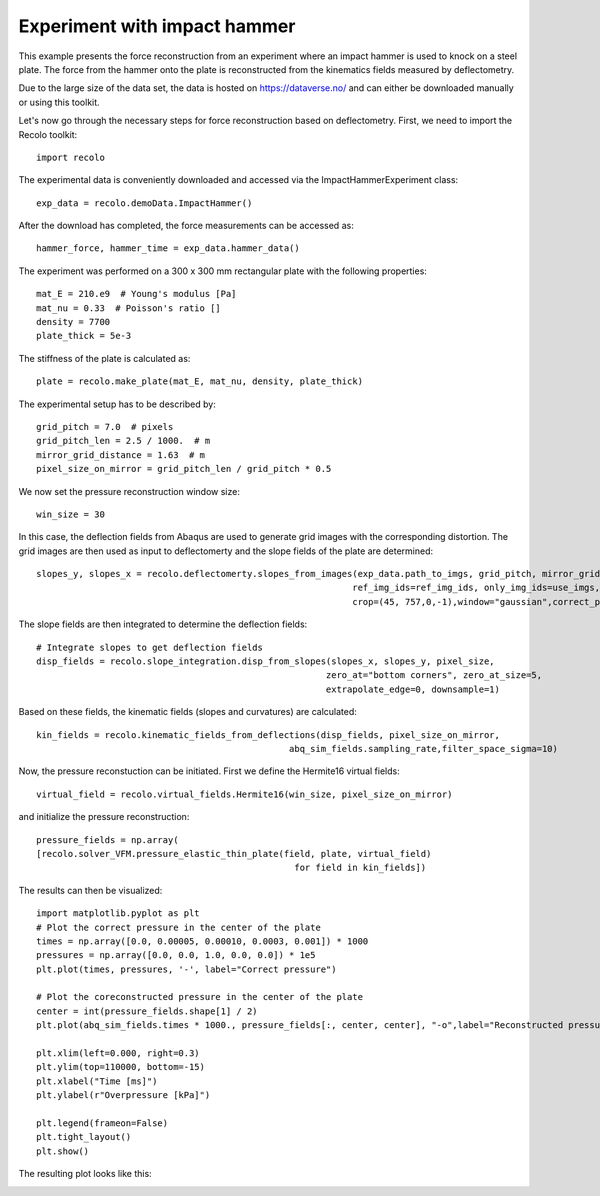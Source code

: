 Experiment with impact hammer
=============================

This example presents the force reconstruction from an experiment where an impact hammer is used to knock on a steel plate.
The force from the hammer onto the plate is reconstructed from the kinematics fields  measured by deflectometry.

Due to the large size of the data set, the data is hosted on https://dataverse.no/ and can either be downloaded manually
or using this toolkit.

Let's now go through the necessary steps for force reconstruction based on deflectometry.
First, we need to import the Recolo toolkit::

    import recolo

The experimental data is conveniently downloaded and accessed via the ImpactHammerExperiment class::

    exp_data = recolo.demoData.ImpactHammer()

After the download has completed, the force measurements can be accessed as::

    hammer_force, hammer_time = exp_data.hammer_data()

The experiment was performed on a 300 x 300 mm rectangular plate with the following properties::

     mat_E = 210.e9  # Young's modulus [Pa]
     mat_nu = 0.33  # Poisson's ratio []
     density = 7700
     plate_thick = 5e-3

The stiffness of the plate is calculated as::

     plate = recolo.make_plate(mat_E, mat_nu, density, plate_thick)

The experimental setup has to be described by::

    grid_pitch = 7.0  # pixels
    grid_pitch_len = 2.5 / 1000.  # m
    mirror_grid_distance = 1.63  # m
    pixel_size_on_mirror = grid_pitch_len / grid_pitch * 0.5

We now set the pressure reconstruction window size::

     win_size = 30

In this case, the deflection fields from Abaqus are used to generate grid images with the corresponding distortion.
The grid images are then used as input to deflectomerty and the slope fields of the plate are determined::

    slopes_y, slopes_x = recolo.deflectomerty.slopes_from_images(exp_data.path_to_imgs, grid_pitch, mirror_grid_distance,
                                                                ref_img_ids=ref_img_ids, only_img_ids=use_imgs,
                                                                crop=(45, 757,0,-1),window="gaussian",correct_phase=False)

The slope fields are then integrated to determine the deflection fields::

     # Integrate slopes to get deflection fields
     disp_fields = recolo.slope_integration.disp_from_slopes(slopes_x, slopes_y, pixel_size,
                                                            zero_at="bottom corners", zero_at_size=5,
                                                            extrapolate_edge=0, downsample=1)

Based on these fields, the kinematic fields (slopes and curvatures) are calculated::

     kin_fields = recolo.kinematic_fields_from_deflections(disp_fields, pixel_size_on_mirror,
                                                     abq_sim_fields.sampling_rate,filter_space_sigma=10)

Now, the pressure reconstuction can be initiated. First we define the Hermite16 virtual fields::

     virtual_field = recolo.virtual_fields.Hermite16(win_size, pixel_size_on_mirror)

and initialize the pressure reconstruction::

     pressure_fields = np.array(
     [recolo.solver_VFM.pressure_elastic_thin_plate(field, plate, virtual_field)
                                                      for field in kin_fields])


The results can then be visualized::

     import matplotlib.pyplot as plt
     # Plot the correct pressure in the center of the plate
     times = np.array([0.0, 0.00005, 0.00010, 0.0003, 0.001]) * 1000
     pressures = np.array([0.0, 0.0, 1.0, 0.0, 0.0]) * 1e5
     plt.plot(times, pressures, '-', label="Correct pressure")

     # Plot the coreconstructed pressure in the center of the plate
     center = int(pressure_fields.shape[1] / 2)
     plt.plot(abq_sim_fields.times * 1000., pressure_fields[:, center, center], "-o",label="Reconstructed pressure")

     plt.xlim(left=0.000, right=0.3)
     plt.ylim(top=110000, bottom=-15)
     plt.xlabel("Time [ms]")
     plt.ylabel(r"Overpressure [kPa]")

     plt.legend(frameon=False)
     plt.tight_layout()
     plt.show()

The resulting plot looks like this:

.. image:: ./figures/minimalExamplePressure.png
   :scale: 80 %
   :alt: The results
   :align: center

